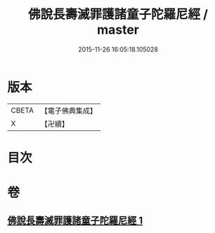 #+TITLE: 佛說長壽滅罪護諸童子陀羅尼經 / master
#+DATE: 2015-11-26 16:05:18.105028
* 版本
 |     CBETA|【電子佛典集成】|
 |         X|【卍續】    |

* 目次
* 卷
** [[file:KR6i0581_001.txt][佛說長壽滅罪護諸童子陀羅尼經 1]]
